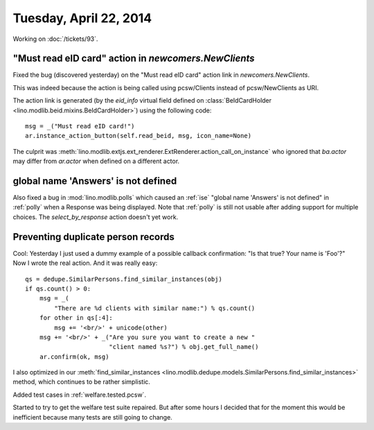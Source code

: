 =======================
Tuesday, April 22, 2014
=======================

Working on :doc:`/tickets/93`.

"Must read eID card" action in `newcomers.NewClients` 
------------------------------------------------------

Fixed the bug (discovered yesterday) on the "Must read eID card"
action link in `newcomers.NewClients`.

This was indeed because the action is being called using pcsw/Clients
instead of pcsw/NewClients as URI.

The action link is generated (by the `eid_info` virtual field defined
on :class:`BeIdCardHolder <lino.modlib.beid.mixins.BeIdCardHolder>`)
using the following code::

  msg = _("Must read eID card!")
  ar.instance_action_button(self.read_beid, msg, icon_name=None)

The culprit was
:meth:`lino.modlib.extjs.ext_renderer.ExtRenderer.action_call_on_instance`
who ignored that `ba.actor` may differ from `ar.actor` when defined on
a different actor.


global name 'Answers' is not defined
------------------------------------

Also fixed a bug in :mod:`lino.modlib.polls` which caused an
:ref:`ise` "global name 'Answers' is not defined" in :ref:`polly` when
a Response was being displayed.  Note that :ref:`polly` is still not
usable after adding support for multiple choices.  The
`select_by_response` action doesn't yet work.

Preventing duplicate person records
-----------------------------------

Cool: Yesterday I just used a dummy example of a possible callback
confirmation: "Is that true? Your name is 'Foo'?" Now I wrote the real
action. And it was really easy::

    qs = dedupe.SimilarPersons.find_similar_instances(obj)
    if qs.count() > 0:
        msg = _(
            "There are %d clients with similar name:") % qs.count()
        for other in qs[:4]:
            msg += '<br/>' + unicode(other)
        msg += '<br/>' + _("Are you sure you want to create a new "
                           "client named %s?") % obj.get_full_name()
        ar.confirm(ok, msg)

I also optimized in our
:meth:`find_similar_instances <lino.modlib.dedupe.models.SimilarPersons.find_similar_instances>` method, which continues to be rather simplistic.

Added test cases in :ref:`welfare.tested.pcsw`.

Started to try to get the welfare test suite repaired.  But after some
hours I decided that for the moment this would be inefficient because
many tests are still going to change.
